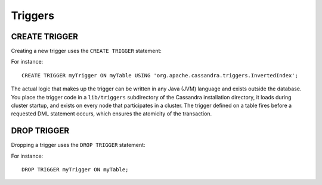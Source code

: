 .. Licensed to the Apache Software Foundation (ASF) under one
.. or more contributor license agreements.  See the NOTICE file
.. distributed with this work for additional information
.. regarding copyright ownership.  The ASF licenses this file
.. to you under the Apache License, Version 2.0 (the
.. "License"); you may not use this file except in compliance
.. with the License.  You may obtain a copy of the License at
..
..     http://www.apache.org/licenses/LICENSE-2.0
..
.. Unless required by applicable law or agreed to in writing, software
.. distributed under the License is distributed on an "AS IS" BASIS,
.. WITHOUT WARRANTIES OR CONDITIONS OF ANY KIND, either express or implied.
.. See the License for the specific language governing permissions and
.. limitations under the License.

.. highlight:: sql

.. _cql-triggers:

Triggers
--------

.. _create-trigger-statement:

CREATE TRIGGER
^^^^^^^^^^^^^^

Creating a new trigger uses the ``CREATE TRIGGER`` statement:

.. productionlist::
   create_trigger_statement: CREATE TRIGGER [ IF NOT EXISTS ] `trigger_name`
                           :     ON `table_name`
                           :     USING `string`

For instance::

    CREATE TRIGGER myTrigger ON myTable USING 'org.apache.cassandra.triggers.InvertedIndex';

The actual logic that makes up the trigger can be written in any Java (JVM) language and exists outside the database.
You place the trigger code in a ``lib/triggers`` subdirectory of the Cassandra installation directory, it loads during
cluster startup, and exists on every node that participates in a cluster. The trigger defined on a table fires before a
requested DML statement occurs, which ensures the atomicity of the transaction.

.. _drop-trigger-statement:

DROP TRIGGER
^^^^^^^^^^^^

Dropping a trigger uses the ``DROP TRIGGER`` statement:

.. productionlist::
   drop_trigger_statement: DROP TRIGGER [ IF EXISTS ] `trigger_name` ON `table_name`

For instance::

    DROP TRIGGER myTrigger ON myTable;
